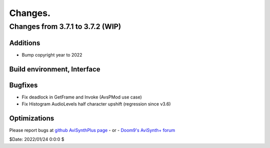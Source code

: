 
Changes.
========


Changes from 3.7.1 to 3.7.2 (WIP)
---------------------------------

Additions
~~~~~~~~~
- Bump copyright year to 2022


Build environment, Interface
~~~~~~~~~~~~~~~~~~~~~~~~~~~~


Bugfixes
~~~~~~~~
- Fix deadlock in GetFrame and Invoke (AvsPMod use case)
- Fix Histogram AudioLevels half character upshift (regression since v3.6)


Optimizations
~~~~~~~~~~~~~



Please report bugs at `github AviSynthPlus page`_ - or - `Doom9's AviSynth+
forum`_

$Date: 2022/01/24 0:0:0 $

.. _github AviSynthPlus page:
    https://github.com/AviSynth/AviSynthPlus
.. _Doom9's AviSynth+ forum:
    https://forum.doom9.org/showthread.php?t=181351
